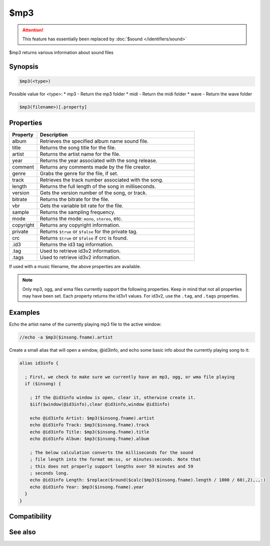 $mp3
====

.. attention:: This feature has essentially been replaced by :doc:`$sound </identifiers/sound>`

$mp3 returns various information about sound files

Synopsis
--------

.. code:: text

    $mp3(<type>)

Possible value for <type>:
* mp3 - Return the mp3 folder
* midi - Return the midi folder
* wave - Return the wave folder

.. code:: text

    $mp3(filename>)[.property]

Properties
----------

.. list-table::
    :widths: 15 85
    :header-rows: 1

    * - Property
      - Description
    * - album
      - Retrieves the specified album name sound file.
    * - title
      - Returns the song title for the file.
    * - artist
      - Returns the artist name for the file.
    * - year
      - Returns the year associated with the song release.
    * - comment
      - Returns any comments made by the file creator.
    * - genre
      - Grabs the genre for the file, if set.
    * - track
      - Retrieves the track number associated with the song.
    * - length
      - Returns the full length of the song in milliseconds.
    * - version
      - Gets the version number of the song, or track.
    * - bitrate
      - Returns the bitrate for the file.
    * - vbr
      - Gets the variable bit rate for the file.
    * - sample
      - Returns the sampling frequency.
    * - mode
      - Returns the mode: ``mono``, ``stereo``, etc.
    * - copyright
      - Returns any copyright information.
    * - private
      - Returns ``$true`` or ``$false`` for the private tag.
    * - crc
      - Returns ``$true`` or ``$false`` if crc is found.
    * - .id3
      - Returns the id3 tag information.
    * - .tag
      - Used to retrieve id3v2 information.
    * - .tags
      - Used to retrieve id3v2 information.

If used with a music filename, the above properties are available.

.. note:: Only mp3, ogg, and wma files currently support the following properties. Keep in mind that not all properties may have been set. Each property returns the id3v1 values. For id3v2, use the ``.tag``, and ``.tags`` properties.

Examples
--------

Echo the artist name of the currently playing mp3 file to the active window:

.. code:: text

    //echo -a $mp3($insong.fname).artist

Create a small alias that will open a window, @id3info, and echo some basic info about the currently playing song to it:

.. code:: text

    alias id3info {
    
      ; First, we check to make sure we currently have an mp3, ogg, or wma file playing
      if ($insong) {
    
        ; If the @id3info window is open, clear it, otherwise create it.
        $iif($window(@id3info),clear @id3info,window @id3info)
    
        echo @id3info Artist: $mp3($insong.fname).artist
        echo @id3info Track: $mp3($insong.fname).track
        echo @id3info Title: $mp3($insong.fname).title
        echo @id3info Album: $mp3($insong.fname).album
    
        ; The below calculation converts the milliseconds for the sound
        ; file length into the format mm:ss, or minutes:seconds. Note that
        ; this does not properly support lengths over 59 minutes and 59
        ; seconds long.
        echo @id3info Length: $replace($round($calc($mp3($insong.fname).length / 1000 / 60),2),.,:)
        echo @id3info Year: $mp3($insong.fname).year
      }
    }

Compatibility
-------------

.. compatibility:: 5.8

See also
--------

.. hlist::
    :columns: 4

    * :doc:`playing music </other/playing_music>`
    * :doc:`on midiend </events/on_midiend>`
    * :doc:`on mp3end </events/on_mp3end>`
    * :doc:`on nosound </events/on_nosound>`
    * :doc:`on waveend </events/on_waveend>`
    * :doc:`$inmidi </identifiers/inmidi>`
    * :doc:`$insong </identifiers/insong>`
    * :doc:`$inwave </identifiers/inwave>`
    * :doc:`$vol </identifiers/vol>`
    * :doc:`/splay </commands/splay>`
    * :doc:`/vol </commands/vol>`

